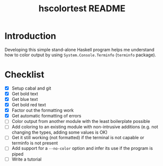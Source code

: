 #+TITLE: hscolortest README

* Introduction

Developing this simple stand-alone Haskell program helps me understand
how to color output by using =System.Console.Terminfo= (=terminfo=
package).

* Checklist

+ [X] Setup cabal and git
+ [X] Get bold text
+ [X] Get blue text
+ [X] Get bold red text
+ [X] Factor out the formatting work
+ [X] Get automatic formatting of errors
+ [ ] Color output from another module with the least boilerplate
  possible
+ [ ] Add coloring to an existing module with non-intrusive additions
  (e.g. not changing the types, adding some values is OK)
+ [ ] Get it still working (not formatted) if the terminal is not
  capable or terminfo is not present
+ [ ] Add support for a =--no-color= option and infer its use if the
  program is piped
+ [ ] Write a tutorial
